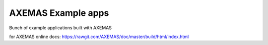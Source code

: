 ===================
AXEMAS Example apps
===================

Bunch of example applications built with AXEMAS

for AXEMAS online docs: https://rawgit.com/AXEMAS/doc/master/build/html/index.html


